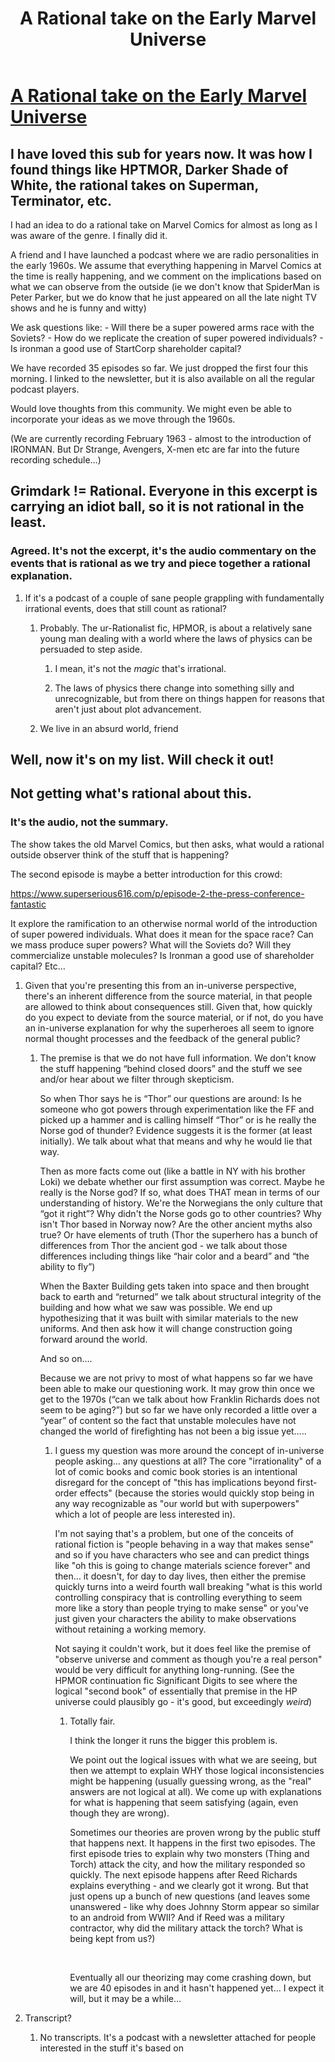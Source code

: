 #+TITLE: A Rational take on the Early Marvel Universe

* [[https://www.superserious616.com/p/episode-1-attack-on-new-york-fantastic][A Rational take on the Early Marvel Universe]]
:PROPERTIES:
:Author: ednever
:Score: 23
:DateUnix: 1617043135.0
:DateShort: 2021-Mar-29
:END:

** I have loved this sub for years now. It was how I found things like HPTMOR, Darker Shade of White, the rational takes on Superman, Terminator, etc.

I had an idea to do a rational take on Marvel Comics for almost as long as I was aware of the genre. I finally did it.

A friend and I have launched a podcast where we are radio personalities in the early 1960s. We assume that everything happening in Marvel Comics at the time is really happening, and we comment on the implications based on what we can observe from the outside (ie we don't know that SpiderMan is Peter Parker, but we do know that he just appeared on all the late night TV shows and he is funny and witty)

We ask questions like: - Will there be a super powered arms race with the Soviets? - How do we replicate the creation of super powered individuals? - Is ironman a good use of StartCorp shareholder capital?

We have recorded 35 episodes so far. We just dropped the first four this morning. I linked to the newsletter, but it is also available on all the regular podcast players.

Would love thoughts from this community. We might even be able to incorporate your ideas as we move through the 1960s.

(We are currently recording February 1963 - almost to the introduction of IRONMAN. But Dr Strange, Avengers, X-men etc are far into the future recording schedule...)
:PROPERTIES:
:Author: ednever
:Score: 17
:DateUnix: 1617043598.0
:DateShort: 2021-Mar-29
:END:


** Grimdark != Rational. Everyone in this excerpt is carrying an idiot ball, so it is not rational in the least.
:PROPERTIES:
:Author: Auroch-
:Score: 7
:DateUnix: 1617052390.0
:DateShort: 2021-Mar-30
:END:

*** Agreed. It's not the excerpt, it's the audio commentary on the events that is rational as we try and piece together a rational explanation.
:PROPERTIES:
:Author: ednever
:Score: 10
:DateUnix: 1617054291.0
:DateShort: 2021-Mar-30
:END:

**** If it's a podcast of a couple of sane people grappling with fundamentally irrational events, does that still count as rational?
:PROPERTIES:
:Author: Bowbreaker
:Score: 5
:DateUnix: 1617055825.0
:DateShort: 2021-Mar-30
:END:

***** Probably. The ur-Rationalist fic, HPMOR, is about a relatively sane young man dealing with a world where the laws of physics can be persuaded to step aside.
:PROPERTIES:
:Author: DuplexFields
:Score: 14
:DateUnix: 1617059503.0
:DateShort: 2021-Mar-30
:END:

****** I mean, it's not the /magic/ that's irrational.
:PROPERTIES:
:Author: Audere_of_the_Grey
:Score: 5
:DateUnix: 1617066584.0
:DateShort: 2021-Mar-30
:END:


****** The laws of physics there change into something silly and unrecognizable, but from there on things happen for reasons that aren't just about plot advancement.
:PROPERTIES:
:Author: Bowbreaker
:Score: 2
:DateUnix: 1617089919.0
:DateShort: 2021-Mar-30
:END:


***** We live in an absurd world, friend
:PROPERTIES:
:Author: Slinkinator
:Score: 5
:DateUnix: 1617058142.0
:DateShort: 2021-Mar-30
:END:


** Well, now it's on my list. Will check it out!
:PROPERTIES:
:Author: cysghost
:Score: 3
:DateUnix: 1617058449.0
:DateShort: 2021-Mar-30
:END:


** Not getting what's rational about this.
:PROPERTIES:
:Author: ArgentStonecutter
:Score: 2
:DateUnix: 1617060468.0
:DateShort: 2021-Mar-30
:END:

*** It's the audio, not the summary.

The show takes the old Marvel Comics, but then asks, what would a rational outside observer think of the stuff that is happening?

The second episode is maybe a better introduction for this crowd:

[[https://www.superserious616.com/p/episode-2-the-press-conference-fantastic]]

It explore the ramification to an otherwise normal world of the introduction of super powered individuals. What does it mean for the space race? Can we mass produce super powers? What will the Soviets do? Will they commercialize unstable molecules? Is Ironman a good use of shareholder capital? Etc...
:PROPERTIES:
:Author: ednever
:Score: 6
:DateUnix: 1617064250.0
:DateShort: 2021-Mar-30
:END:

**** Given that you're presenting this from an in-universe perspective, there's an inherent difference from the source material, in that people are allowed to think about consequences still. Given that, how quickly do you expect to deviate from the source material, or if not, do you have an in-universe explanation for why the superheroes all seem to ignore normal thought processes and the feedback of the general public?
:PROPERTIES:
:Author: nicholaslaux
:Score: 6
:DateUnix: 1617080343.0
:DateShort: 2021-Mar-30
:END:

***** The premise is that we do not have full information. We don't know the stuff happening “behind closed doors” and the stuff we see and/or hear about we filter through skepticism.

So when Thor says he is “Thor” our questions are around: Is he someone who got powers through experimentation like the FF and picked up a hammer and is calling himself “Thor” or is he really the Norse god of thunder? Evidence suggests it is the former (at least initially). We talk about what that means and why he would lie that way.

Then as more facts come out (like a battle in NY with his brother Loki) we debate whether our first assumption was correct. Maybe he really is the Norse god? If so, what does THAT mean in terms of our understanding of history. We're the Norwegians the only culture that “got it right”? Why didn't the Norse gods go to other countries? Why isn't Thor based in Norway now? Are the other ancient myths also true? Or have elements of truth (Thor the superhero has a bunch of differences from Thor the ancient god - we talk about those differences including things like “hair color and a beard” and “the ability to fly”)

When the Baxter Building gets taken into space and then brought back to earth and “returned” we talk about structural integrity of the building and how what we saw was possible. We end up hypothesizing that it was built with similar materials to the new uniforms. And then ask how it will change construction going forward around the world.

And so on....

Because we are not privy to most of what happens so far we have been able to make our questioning work. It may grow thin once we get to the 1970s (“can we talk about how Franklin Richards does not seem to be aging?”) but so far we have only recorded a little over a “year” of content so the fact that unstable molecules have not changed the world of firefighting has not been a big issue yet.....
:PROPERTIES:
:Author: ednever
:Score: 3
:DateUnix: 1617110371.0
:DateShort: 2021-Mar-30
:END:

****** I guess my question was more around the concept of in-universe people asking... any questions at all? The core "irrationality" of a lot of comic books and comic book stories is an intentional disregard for the concept of "this has implications beyond first-order effects" (because the stories would quickly stop being in any way recognizable as "our world but with superpowers" which a lot of people are less interested in).

I'm not saying that's a problem, but one of the conceits of rational fiction is "people behaving in a way that makes sense" and so if you have characters who see and can predict things like "oh this is going to change materials science forever" and then... it doesn't, for day to day lives, then either the premise quickly turns into a weird fourth wall breaking "what is this world controlling conspiracy that is controlling everything to seem more like a story than people trying to make sense" or you've just given your characters the ability to make observations without retaining a working memory.

Not saying it couldn't work, but it does feel like the premise of "observe universe and comment as though you're a real person" would be very difficult for anything long-running. (See the HPMOR continuation fic Significant Digits to see where the logical "second book" of essentially that premise in the HP universe could plausibly go - it's good, but exceedingly /weird/)
:PROPERTIES:
:Author: nicholaslaux
:Score: 3
:DateUnix: 1617141454.0
:DateShort: 2021-Mar-31
:END:

******* Totally fair.

I think the longer it runs the bigger this problem is.

We point out the logical issues with what we are seeing, but then we attempt to explain WHY those logical inconsistencies might be happening (usually guessing wrong, as the "real" answers are not logical at all). We come up with explanations for what is happening that seem satisfying (again, even though they are wrong).

Sometimes our theories are proven wrong by the public stuff that happens next. It happens in the first two episodes. The first episode tries to explain why two monsters (Thing and Torch) attack the city, and how the military responded so quickly. The next episode happens after Reed Richards explains everything - and we clearly got it wrong. But that just opens up a bunch of new questions (and leaves some unanswered - like why does Johnny Storm appear so similar to an android from WWII? And if Reed was a military contractor, why did the military attack the torch? What is being kept from us?)

​

Eventually all our theorizing may come crashing down, but we are 40 episodes in and it hasn't happened yet... I expect it will, but it may be a while...
:PROPERTIES:
:Author: ednever
:Score: 2
:DateUnix: 1617143073.0
:DateShort: 2021-Mar-31
:END:


**** Transcript?
:PROPERTIES:
:Author: ArgentStonecutter
:Score: 0
:DateUnix: 1617066938.0
:DateShort: 2021-Mar-30
:END:

***** No transcripts. It's a podcast with a newsletter attached for people interested in the stuff it's based on
:PROPERTIES:
:Author: ednever
:Score: 4
:DateUnix: 1617067367.0
:DateShort: 2021-Mar-30
:END:
